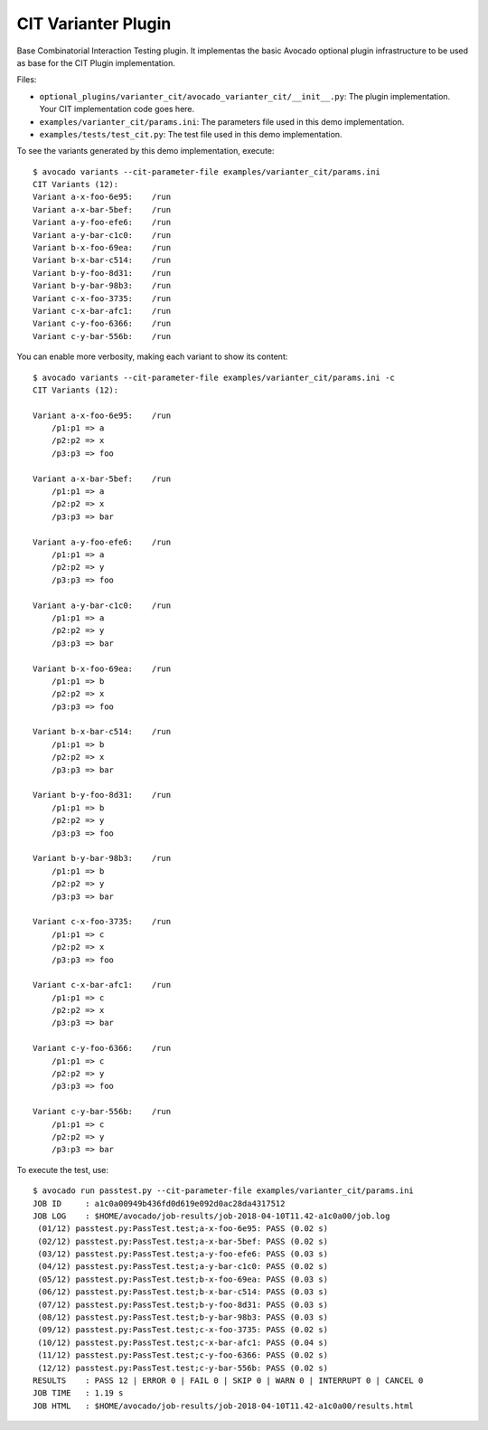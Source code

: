 ====================
CIT Varianter Plugin
====================

Base Combinatorial Interaction Testing plugin. It  implementas the basic
Avocado optional plugin infrastructure to be used as base for the CIT Plugin
implementation.

Files:

- ``optional_plugins/varianter_cit/avocado_varianter_cit/__init__.py``: The
  plugin implementation. Your CIT implementation code goes here.

- ``examples/varianter_cit/params.ini``: The parameters file used in this demo
  implementation.

- ``examples/tests/test_cit.py``: The test file used in this demo
  implementation.

To see the variants generated by this demo implementation, execute::

    $ avocado variants --cit-parameter-file examples/varianter_cit/params.ini
    CIT Variants (12):
    Variant a-x-foo-6e95:    /run
    Variant a-x-bar-5bef:    /run
    Variant a-y-foo-efe6:    /run
    Variant a-y-bar-c1c0:    /run
    Variant b-x-foo-69ea:    /run
    Variant b-x-bar-c514:    /run
    Variant b-y-foo-8d31:    /run
    Variant b-y-bar-98b3:    /run
    Variant c-x-foo-3735:    /run
    Variant c-x-bar-afc1:    /run
    Variant c-y-foo-6366:    /run
    Variant c-y-bar-556b:    /run

You can enable more verbosity, making each variant to show its content::

    $ avocado variants --cit-parameter-file examples/varianter_cit/params.ini -c
    CIT Variants (12):

    Variant a-x-foo-6e95:    /run
        /p1:p1 => a
        /p2:p2 => x
        /p3:p3 => foo

    Variant a-x-bar-5bef:    /run
        /p1:p1 => a
        /p2:p2 => x
        /p3:p3 => bar

    Variant a-y-foo-efe6:    /run
        /p1:p1 => a
        /p2:p2 => y
        /p3:p3 => foo

    Variant a-y-bar-c1c0:    /run
        /p1:p1 => a
        /p2:p2 => y
        /p3:p3 => bar

    Variant b-x-foo-69ea:    /run
        /p1:p1 => b
        /p2:p2 => x
        /p3:p3 => foo

    Variant b-x-bar-c514:    /run
        /p1:p1 => b
        /p2:p2 => x
        /p3:p3 => bar

    Variant b-y-foo-8d31:    /run
        /p1:p1 => b
        /p2:p2 => y
        /p3:p3 => foo

    Variant b-y-bar-98b3:    /run
        /p1:p1 => b
        /p2:p2 => y
        /p3:p3 => bar

    Variant c-x-foo-3735:    /run
        /p1:p1 => c
        /p2:p2 => x
        /p3:p3 => foo

    Variant c-x-bar-afc1:    /run
        /p1:p1 => c
        /p2:p2 => x
        /p3:p3 => bar

    Variant c-y-foo-6366:    /run
        /p1:p1 => c
        /p2:p2 => y
        /p3:p3 => foo

    Variant c-y-bar-556b:    /run
        /p1:p1 => c
        /p2:p2 => y
        /p3:p3 => bar

To execute the test, use::

    $ avocado run passtest.py --cit-parameter-file examples/varianter_cit/params.ini
    JOB ID     : a1c0a00949b436fd0d619e092d0ac28da4317512
    JOB LOG    : $HOME/avocado/job-results/job-2018-04-10T11.42-a1c0a00/job.log
     (01/12) passtest.py:PassTest.test;a-x-foo-6e95: PASS (0.02 s)
     (02/12) passtest.py:PassTest.test;a-x-bar-5bef: PASS (0.02 s)
     (03/12) passtest.py:PassTest.test;a-y-foo-efe6: PASS (0.03 s)
     (04/12) passtest.py:PassTest.test;a-y-bar-c1c0: PASS (0.02 s)
     (05/12) passtest.py:PassTest.test;b-x-foo-69ea: PASS (0.03 s)
     (06/12) passtest.py:PassTest.test;b-x-bar-c514: PASS (0.03 s)
     (07/12) passtest.py:PassTest.test;b-y-foo-8d31: PASS (0.03 s)
     (08/12) passtest.py:PassTest.test;b-y-bar-98b3: PASS (0.03 s)
     (09/12) passtest.py:PassTest.test;c-x-foo-3735: PASS (0.02 s)
     (10/12) passtest.py:PassTest.test;c-x-bar-afc1: PASS (0.04 s)
     (11/12) passtest.py:PassTest.test;c-y-foo-6366: PASS (0.02 s)
     (12/12) passtest.py:PassTest.test;c-y-bar-556b: PASS (0.02 s)
    RESULTS    : PASS 12 | ERROR 0 | FAIL 0 | SKIP 0 | WARN 0 | INTERRUPT 0 | CANCEL 0
    JOB TIME   : 1.19 s
    JOB HTML   : $HOME/avocado/job-results/job-2018-04-10T11.42-a1c0a00/results.html
